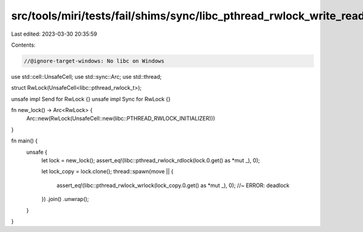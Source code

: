 src/tools/miri/tests/fail/shims/sync/libc_pthread_rwlock_write_read_deadlock.rs
===============================================================================

Last edited: 2023-03-30 20:35:59

Contents:

.. code-block:: rs

    //@ignore-target-windows: No libc on Windows

use std::cell::UnsafeCell;
use std::sync::Arc;
use std::thread;

struct RwLock(UnsafeCell<libc::pthread_rwlock_t>);

unsafe impl Send for RwLock {}
unsafe impl Sync for RwLock {}

fn new_lock() -> Arc<RwLock> {
    Arc::new(RwLock(UnsafeCell::new(libc::PTHREAD_RWLOCK_INITIALIZER)))
}

fn main() {
    unsafe {
        let lock = new_lock();
        assert_eq!(libc::pthread_rwlock_rdlock(lock.0.get() as *mut _), 0);

        let lock_copy = lock.clone();
        thread::spawn(move || {
            assert_eq!(libc::pthread_rwlock_wrlock(lock_copy.0.get() as *mut _), 0); //~ ERROR: deadlock
        })
        .join()
        .unwrap();
    }
}


